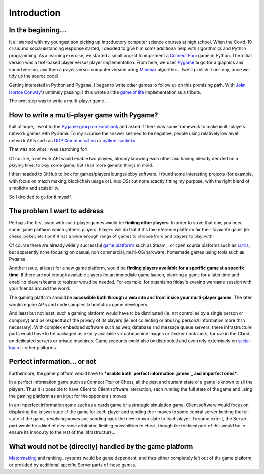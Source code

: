 Introduction
============

In the beginning...
-------------------
It all started with my youngest son picking up introductory computer science
courses at high school. When the Covid-19 crisis and social distancing response
started, I decided to give him some additional help with algorithmics and Python
programming. As a learning exercise, we started a small project to implement a
`Connect Four`_ game in Python. The initial version was a text-based player
versus player implementation. From here, we used Pygame_ to go for a graphics
and sound version, and then a player versus computer version using Minimax_
algorithm... (we'll publish it one day, once we tidy up the source code)

Getting interested in Python and Pygame, I began to write other games to follow
up on this promising path. With `John Horton Conway`_'s untimely passing, I thus
wrote a little `game of life`_ implementation as a tribute.

The next step was to write a multi-player game...


How to write a multi-player game with Pygame?
---------------------------------------------
Full of hope, I went to the `Pygame group on Facebook`_ and asked if there was
some framework to make multi-players network games with PyGame. To my surprise
the answer seemed to be negative, people using relatively low level network APIs
such as `UDP Communication`_ or `python-socketio`_.

That was not what I was searching for!

Of course, a network API would enable two players, already knowing each other
and having already decided on a playing time, to play some game, but I had more
general things in mind.

I then headed to GitHub to look for games/players lounge/lobby software. I found
some interesting projects (for example, with focus on match making, blockchain
usage or Linux OS) but none exactly fitting my purpose, with the right blend of
simplicity and scalability.

So I decided to go for it myself.


The problem I want to address
-----------------------------
Perhaps the first issue with multi-player games would be **finding other
players**. In order to solve that one, you need some game platform which gathers
players. Players will do that if it's the reference platform for their favourite
game (ie. chess, poker, etc.) or if it has a wide enough range of games to
choose from and players to play with.

Of course there are already widely successful `game platforms`_ such as Steam_,
or open source plaforms such as Lutris_, but apparently none focusing on casual,
non commercial, multi-OS/hardware, homemade games using tools such as Pygame.

Another issue, at least for a new game platform, would be **finding players
available for a specific game at a specific time**. If there are not enough
available players for an immediate game launch, planning a game for a later
time and enabling players/teams to register would be needed. For example, for
organizing friday's evening wargame session with your friends around the world.

The gaming platform should be **accessible both through a web site and from
inside your multi-player games**. The later would require APIs and code samples
to bootstrap game developers.

And least but not least, such a gaming platform would have to be distributed
(ie. not controlled by a single person or company) and be respectful of the
privacy of its players (ie. not collecting or abusing personal information more
than necessary). With complex embedded software such as web, database and
message queue servers, these infrastructure parts would have to be packaged as
readily available virtual machine images or Docker containers, for use in the
Cloud, on dedicated servers or private machines. Game accounts could also be
distributed and even rely extensively on `social login`_ in other platforms.


Perfect information... or not
-----------------------------
Furthermore, the game platform would have to ***enable both `perfect information
games`_ and imperfect ones***.

In a perfect information game such as Connect Four or Chess, all the past and
current state of a game is known to all the players. Thus it is possible to have
Client to Client software interaction, each running the full state of the game
and using the gaming platform as an input for the opponent's moves.

In an imperfect information game such as a cards game or a strategic simulation
game, Client software would focus on displaying the known state of the game for
each player and sending their moves to some central server holding the full
state of the game, resolving moves and sending back the new known state to each
player. To some extent, the Server part would be a kind of electronic
arbitrator, limiting possibilities to cheat, though the trickiest part of this
would be to ensure its innocuity to the rest of the infrastructure... 


What would not be (directly) handled by the game platform
---------------------------------------------------------
Matchmaking_ and ranking_ systems would be game dependent, and thus either
completely left out of the game platform, or provided by additional specific
Server parts of these games.


.. _`Connect Four`: https://en.wikipedia.org/wiki/Connect_Four
.. _Pygame: https://www.pygame.org/
.. _Minimax: https://en.wikipedia.org/wiki/Minimax
.. _`John Horton Conway`: https://en.wikipedia.org/wiki/John_Horton_Conway
.. _`game of life`: https://github.com/HubTou/JeuDeLaVie
.. _`Pygame group on Facebook`: https://www.facebook.com/groups/pygame/
.. _`UDP Communication`: https://wiki.python.org/moin/UdpCommunication
.. _`python-socketio`: https://python-socketio.readthedocs.io/en/latest/
.. _`game platforms`: https://en.wikipedia.org/wiki/Category:Multiplayer_video_game_services
.. -Steam: https://store.steampowered.com/about/
.. _Lutris: https://lutris.net/about/
.. _`social login`: https://en.wikipedia.org/wiki/Social_login
.. _`perfect information games`: https://en.wikipedia.org/wiki/Perfect_information
.. _Matchmaking: https://en.wikipedia.org/wiki/Matchmaking_(video_games)
.. -ranking: https://en.wikipedia.org/wiki/Ranking
